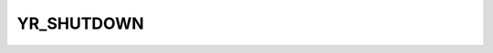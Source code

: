 YR_SHUTDOWN
==================

.. cpp:function:: YR_SHUTDOWN(...)
    
    用户可以使用此接口执行数据清理或数据持久化操作。

    在优雅关闭期间要执行的函数必须使用 `YR_SHUTDOWN` 进行装饰。该函数必须且只能有一个类型为 `uint64_t` 的参数。否则，由于参数不匹配，该函数将无法在云环境中执行。这些函数用于装饰在云中执行的参与者内的用户定义的优雅关闭成员函数。这些函数可以使用 openYuanrong 接口。使用 `YR_SHUTDOWN` 装饰的函数将在以下场景中执行：

    - 当运行时接收到关闭请求时（例如，当用户在云环境中调用终止接口时）。
    - 当运行时捕获到 `Sigterm` 信号时（例如，在集群缩容期间，运行时管理器捕获 `Sigterm` 信号并将其转发到运行时）。
  
    .. code-block:: cpp

       class Counter {
       public:
           int count;
    
           Counter() {}
           explicit Counter(int init) : count(init) {}
    
           static Counter *FactoryCreate(int init)
           {
               return new Counter(init);
           }
    
           void Counter::MyShutdown(uint64_t gracePeriodSecond)
           {
               YR::KV().Set("myKey", "myValue");
           }
    
           int Add(int x)
           {
               count += x;
               return count;
           }
       };
    
       YR_INVOKE(Counter::FactoryCreate, &Counter::Add)
       YR_SHUTDOWN(&Counter::MyShutdown);
    
       int main(int argc, char **argv)
       {
           YR::KV().Del("myKey");
           auto counter = YR::Instance(Counter::FactoryCreate).Invoke(1);
           auto ret = counter.Function(&Counter::Add).Invoke(1);
           std::cout << *YR::Get(ret) << std::endl; // 2
           // 云下使用 kv 接口获取 my_key 映射的值将为 'my_value'
           counter.Terminate();
           std::string result = YR::KV().Get("myKey", 30);
           EXPECT_EQ(result, "myValue");
    
           YR::KV().Del("myKey");
           YR::InvokeOptions opt;
           opt.customExtensions.insert({"GRACEFUL_SHUTDOWN_TIME", "10"});
           auto counter2 = YR::Instance(Counter::FactoryCreate).Options(opt).Invoke(1);
           auto ret2 = counter2.Function(&Counter::Add).Invoke(1);
           std::cout << *YR::Get(ret2) << std::endl; // 2
    
           counter2.Terminate();
           std::string result2 = YR::KV().Get("myKey", 30);
           EXPECT_EQ(result2, "myValue");
       }
    
    .. note::
        - 在定义自定义优雅关闭函数时，函数必须且只能有一个名为 `gracePeriodSeconds` 的参数，其类型为 `uint64_t`。否则，由于参数不匹配，该函数将无法在云环境中执行。
        - 如果自定义优雅关闭函数的执行时间超过 `gracePeriodSeconds` 秒，云参与者将不会等待该函数完成，而是会立即被回收。